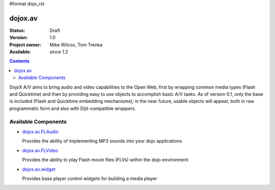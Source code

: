 #format dojo_rst

dojox.av
========

:Status: Draft
:Version: 1.0
:Project owner: Mike Wilcox, Tom Trenka
:Available: since 1.2

.. contents::
   :depth: 2

DojoX A/V aims to bring audio and video capabilities to the Open Web, first by wrapping common media types (Flash and Quicktime) and then by providing easy to use objects to accomplish basic A/V tasks.  As of version 0.1, only the base is included (Flash and Quicktime embedding mechanisms); in the near future, usable objects will appear, both in raw programmatic form and also with Dijit-compatible wrappers.


====================
Available Components
====================

* `dojox.av.FLAudio <dojox/av/FLAudio>`_

  Provides the ability of implementing MP3 sounds into your dojo applications


* `dojox.av.FLVideo <dojox/av/FLVideo>`_

  Provides the ability to play Flash movie files (FLVs) within the dojo environment


* `dojox.av.widget <dojox/av/widget>`_

  Provides base player control widgets for building a media player
